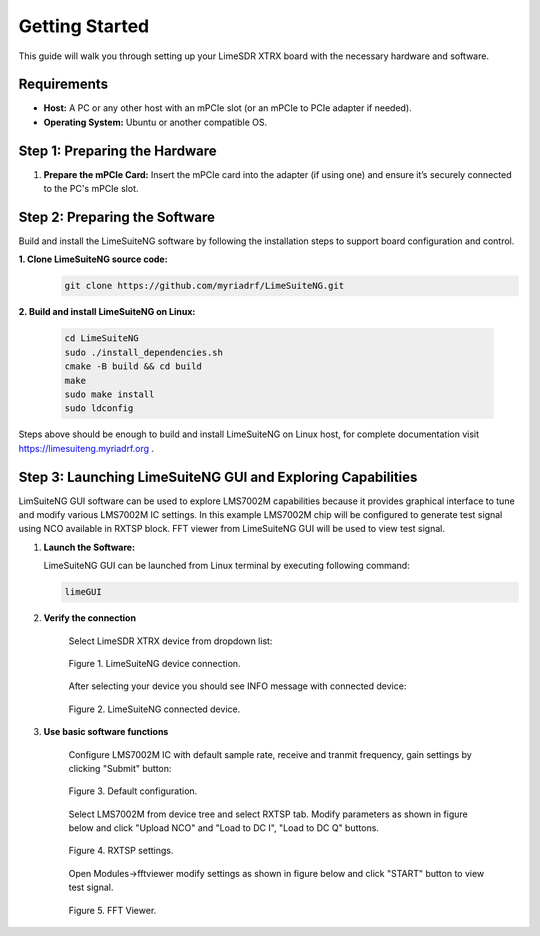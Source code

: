 Getting Started
===============

This guide will walk you through setting up your LimeSDR XTRX board with the necessary hardware and software. 

Requirements
------------

- **Host:** A PC or any other host with an mPCIe slot (or an mPCIe to PCIe adapter if needed).
- **Operating System:** Ubuntu or another compatible OS.

Step 1: Preparing the Hardware
------------------------------

1. **Prepare the mPCIe Card:**  
   Insert the mPCIe card into the adapter (if using one) and ensure it’s securely connected to the PC's mPCIe slot.

Step 2: Preparing the Software
------------------------------

Build and install the LimeSuiteNG software by following the installation steps to support board configuration and control.

**1. Clone LimeSuiteNG source code:**
 .. code-block:: bash
 
 	git clone https://github.com/myriadrf/LimeSuiteNG.git
 	
**2. Build and install LimeSuiteNG on Linux:**

 .. code-block:: bash
 
 	cd LimeSuiteNG
	sudo ./install_dependencies.sh
	cmake -B build && cd build
	make
	sudo make install
	sudo ldconfig
 	
Steps above should be enough to build and install LimeSuiteNG on Linux host, for complete documentation visit `https://limesuiteng.myriadrf.org <https://limesuiteng.myriadrf.org/gettingstarted/>`__ .

Step 3: Launching LimeSuiteNG GUI and Exploring Capabilities
------------------------------------------------------------

LimSuiteNG GUI software can be used to explore LMS7002M capabilities because it provides graphical interface to tune and modify various LMS7002M IC settings. In this example LMS7002M chip will be configured to generate test signal using NCO available in RXTSP block. FFT viewer from LimeSuiteNG GUI will be used to view test signal.   

1. **Launch the Software:**  
   
   LimeSuiteNG GUI can be launched from Linux terminal by executing following command:
   
   .. code-block:: bash
   
    	limeGUI
   
2. **Verify the connection**  

	Select LimeSDR XTRX device from dropdown list: 
   
	.. figure:: images/limesuiteng_connection.png
		:align: center
		
		Figure 1. LimeSuiteNG device connection.

	After selecting your device you should see INFO message with connected device:
   
	.. figure:: images/limesuiteng_connected_device.png
		:align: center
	
		Figure 2. LimeSuiteNG connected device.   
   
3. **Use basic software functions** 

	Configure LMS7002M IC with default sample rate, receive and tranmit frequency, gain settings by clicking "Submit" button:

	.. figure:: images/limesuiteng_default_config.png
		:align: center

		Figure 3. Default configuration. 

	Select LMS7002M from device tree and select RXTSP tab. Modify parameters as shown in figure below and click "Upload NCO" and "Load to DC I", "Load to DC Q" buttons.
	
	.. figure:: images/limesuiteng_rxtsp.png
		:align: center	

		Figure 4. RXTSP settings. 

	Open Modules->fftviewer modify settings as shown in figure below and click "START" button to view test signal.

	.. figure:: images/limesuiteng_fftviewer.png
		:align: center	

		Figure 5. FFT Viewer. 


	
